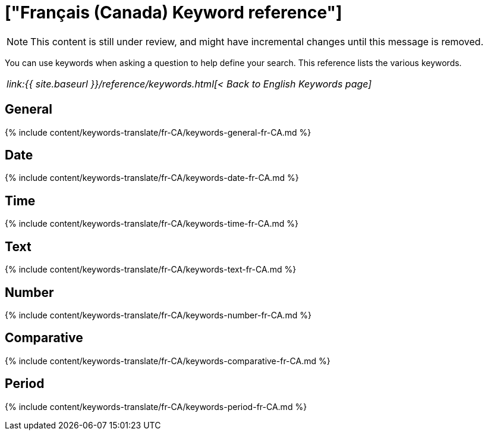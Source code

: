 = ["Français (Canada) Keyword reference"]
:last_updated: 11/19/2019
:permalink: /:collection/:path.html
:sidebar: mydoc_sidebar
:summary: Use keywords to help define a search.

NOTE: This content is still under review, and might have incremental changes until this message is removed.

You can use keywords when asking a question to help define your search.
This reference lists the various keywords.

|===
| _link:{{ site.baseurl }}/reference/keywords.html[< Back to English Keywords page]_
|===

== General

{% include content/keywords-translate/fr-CA/keywords-general-fr-CA.md %}

== Date

{% include content/keywords-translate/fr-CA/keywords-date-fr-CA.md %}

== Time

{% include content/keywords-translate/fr-CA/keywords-time-fr-CA.md %}

== Text

{% include content/keywords-translate/fr-CA/keywords-text-fr-CA.md %}

== Number

{% include content/keywords-translate/fr-CA/keywords-number-fr-CA.md %}

== Comparative

{% include content/keywords-translate/fr-CA/keywords-comparative-fr-CA.md %}

////
## Location

{% include content/keywords-translate/fr-CA/keywords-location-fr-CA.md %}
////

== Period

{% include content/keywords-translate/fr-CA/keywords-period-fr-CA.md %}
